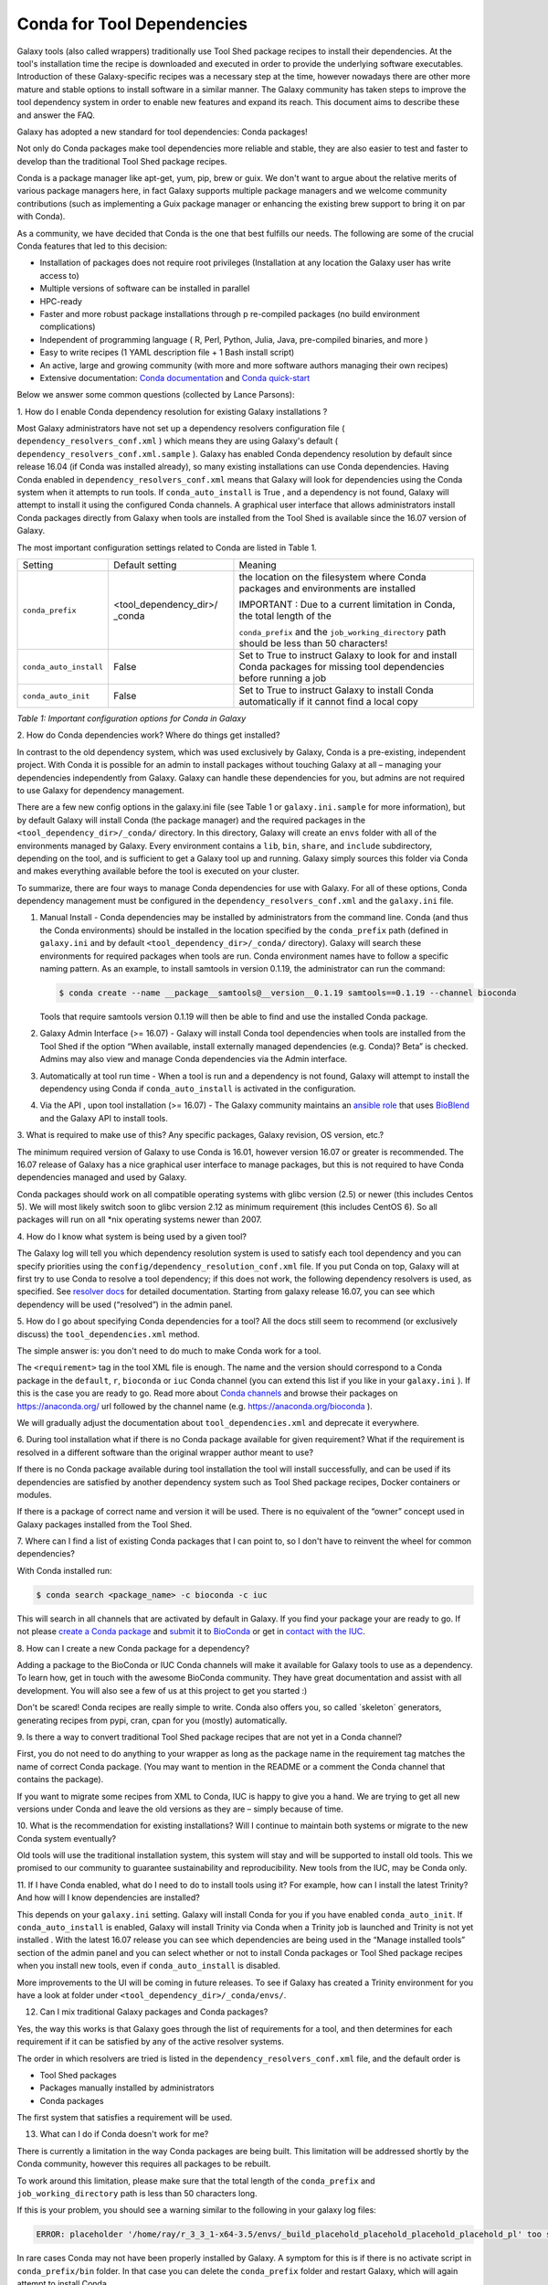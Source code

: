 =================================
Conda for Tool Dependencies
=================================

Galaxy tools (also called wrappers) traditionally use Tool Shed package
recipes to install their dependencies. At the tool's installation time
the recipe is downloaded and executed in order to provide the underlying
software executables. Introduction of these Galaxy-specific recipes was
a necessary step at the time, however nowadays there are other more
mature and stable options to install software in a similar manner. The
Galaxy community has taken steps to improve the tool dependency system
in order to enable new features and expand its reach. This document aims
to describe these and answer the FAQ.

Galaxy has adopted a new standard for tool dependencies: Conda packages!

Not only do Conda packages make tool dependencies more reliable and
stable, they are also easier to test and faster to develop than the
traditional Tool Shed package recipes.

Conda is a package manager like apt-get, yum, pip, brew or guix. We
don't want to argue about the relative merits of various package
managers here, in fact Galaxy supports multiple package managers and we
welcome community contributions (such as implementing a Guix package
manager or enhancing the existing brew support to bring it on par with
Conda).

As a community, we have decided that Conda is the one that best fulfills
our needs. The following are some of the crucial Conda features that led
to this decision:

-  Installation of packages does not require root privileges
   (Installation at any location the Galaxy user has write access to)
-  Multiple versions of software can be installed in parallel
-  HPC-ready
-  Faster and more robust package installations through p re-compiled
   packages (no build environment complications)
-  Independent of programming language ( R, Perl, Python, Julia, Java,
   pre-compiled binaries, and more )
-  Easy to write recipes (1 YAML description file + 1 Bash install
   script)
-  An active, large and growing community (with more and more software
   authors managing their own recipes)
-  Extensive documentation: `Conda documentation`_ and `Conda quick-start`_

Below we answer some common questions (collected by Lance Parsons):


1. How do I enable Conda dependency resolution for existing Galaxy
installations ?

Most Galaxy administrators have not set up a dependency resolvers
configuration file ( ``dependency_resolvers_conf.xml`` ) which means they
are using Galaxy's default ( ``dependency_resolvers_conf.xml.sample`` ).
Galaxy has enabled Conda dependency resolution by default since release
16.04 (if Conda was installed already), so many existing installations
can use Conda dependencies. Having Conda enabled in ``dependency_resolvers_conf.xml`` means that Galaxy will
look for dependencies using the Conda system when it attempts to run
tools. If ``conda_auto_install`` is True , and a dependency is not found,
Galaxy will attempt to install it using the configured Conda channels. A
graphical user interface that allows administrators install Conda
packages directly from Galaxy when tools are installed from the Tool
Shed is available since the 16.07 version of Galaxy.

The most important configuration settings related to Conda are listed in Table 1.

+--------------------------+--------------------------+---------------------------+
| Setting                  | Default setting          | Meaning                   |
+--------------------------+--------------------------+---------------------------+
| ``conda_prefix``         | <tool\_dependency\_dir>/ | the location              |
|                          | \_conda                  | on the                    |
|                          |                          | filesystem where Conda    |
|                          |                          | packages and              |
|                          |                          | environments are          |
|                          |                          | installed                 |
|                          |                          |                           |
|                          |                          | IMPORTANT : Due to a      |
|                          |                          | current limitation in     |
|                          |                          | Conda, the total length   |
|                          |                          | of the                    |
|                          |                          |                           |
|                          |                          | ``conda_prefix`` and the  |
|                          |                          | ``job_working_directory`` |
|                          |                          | path should be less       |
|                          |                          | than 50 characters!       |
+--------------------------+--------------------------+---------------------------+
| ``conda_auto_install``   | False                    | Set to True to instruct   |
|                          |                          | Galaxy to look for and    |
|                          |                          | install Conda packages    |
|                          |                          | for missing tool          |
|                          |                          | dependencies before       |
|                          |                          | running a job             |
+--------------------------+--------------------------+---------------------------+
| ``conda_auto_init``      | False                    | Set to True to instruct   |
|                          |                          | Galaxy to install Conda   |
|                          |                          | automatically if it       |
|                          |                          | cannot find a local copy  |
+--------------------------+--------------------------+---------------------------+

*Table 1: Important configuration options for Conda in Galaxy*


2. How do Conda dependencies work?
Where do things get installed?

In contrast to the old dependency system, which was used exclusively by
Galaxy, Conda is a pre-existing, independent project. With Conda it
is possible for an admin to install packages without touching Galaxy at
all – managing your dependencies independently from Galaxy. Galaxy can
handle these dependencies for you, but admins are not required to use
Galaxy for dependency management.

There are a few new config options in the galaxy.ini file (see Table
1 or ``galaxy.ini.sample`` for more information), but by default Galaxy
will install Conda (the package manager) and the required packages in
the ``<tool_dependency_dir>/_conda/`` directory. In this directory,
Galaxy will create an ``envs`` folder with all of the environments managed
by Galaxy. Every environment contains a ``lib``, ``bin``, ``share``, and ``include``
subdirectory, depending on the tool, and is sufficient to get a Galaxy
tool up and running. Galaxy simply sources this folder via Conda and
makes everything available before the tool is executed on your cluster.

To summarize, there are four ways to manage Conda dependencies for use
with Galaxy. For all of these options, Conda dependency management must
be configured in the ``dependency_resolvers_conf.xml`` and the ``galaxy.ini`` file.

#. Manual Install - Conda dependencies may be installed by
   administrators from the command line. Conda (and thus the Conda
   environments) should be installed in the location specified by the
   ``conda_prefix`` path (defined in ``galaxy.ini`` and by default
   ``<tool_dependency_dir>/_conda/`` directory). Galaxy will search
   these environments for required packages when tools are run. Conda
   environment names have to follow a specific naming pattern. As an
   example, to install samtools in version 0.1.19, the administrator can
   run the command:

   .. code-block:: bash

      $ conda create --name __package__samtools@__version__0.1.19 samtools==0.1.19 --channel bioconda

   Tools that require samtools version 0.1.19 will then be able to find
   and use the installed Conda package.
#. Galaxy Admin Interface (>= 16.07) - Galaxy will install Conda tool
   dependencies when tools are installed from the Tool Shed if the
   option “When available, install externally managed dependencies (e.g.
   Conda)? Beta” is checked. Admins may also view and manage Conda
   dependencies via the Admin interface.
#. Automatically at tool run time - When a tool is run and a dependency
   is not found, Galaxy will attempt to install the dependency using
   Conda if ``conda_auto_install`` is activated in the configuration.
#. Via the API , upon tool installation (>= 16.07) - The Galaxy
   community maintains an `ansible role`_ that uses
   BioBlend_ and the Galaxy API to install tools.


3. What is required to make use of this? Any specific packages, Galaxy
revision, OS version, etc.?

The minimum required version of Galaxy to use Conda is 16.01, however
version 16.07 or greater is recommended. The 16.07 release of Galaxy has
a nice graphical user interface to manage packages, but this is not
required to have Conda dependencies managed and used by Galaxy.

Conda packages should work on all compatible operating systems with
glibc version (2.5) or newer (this includes Centos 5). We will most
likely switch soon to glibc version 2.12 as minimum requirement (this
includes CentOS 6). So all packages will run on all \*nix operating
systems newer than 2007.


4. How do I know what system is being used
by a given tool?

The Galaxy log will tell you which dependency resolution system is used
to satisfy each tool dependency and you can specify priorities using the
``config/dependency_resolution_conf.xml`` file. If you put Conda on
top, Galaxy will at first try to use Conda to resolve a tool dependency;
if this does not work, the following dependency resolvers is used, as
specified. See `resolver docs`_ for detailed documentation. Starting from galaxy release 16.07, you can
see which dependency will be used (“resolved”) in the admin panel.


5. How do I go about specifying Conda dependencies for a tool? All the
docs still seem to recommend (or exclusively discuss) the
``tool_dependencies.xml`` method.

The simple answer is: you don't need to do much to make Conda work for a tool.

The ``<requirement>`` tag in the tool XML file is enough. The name and the
version should correspond to a Conda package in the ``default``, ``r``,
``bioconda`` or ``iuc`` Conda channel (you can extend this list if you
like in your ``galaxy.ini`` ). If this is the case you are ready to go. Read
more about `Conda channels`_  and browse their packages on https://anaconda.org/ url followed by the channel name (e.g.
`https://anaconda.org/bioconda <https://anaconda.org/bioconda>`__
).

We will gradually adjust the documentation about ``tool_dependencies.xml`` and
deprecate it everywhere.


6. During tool installation what if there is no Conda package available
for given requirement? What if the requirement is resolved in a
different software than the original wrapper author meant to use?

If there is no Conda package available during tool installation the tool
will install successfully, and can be used if its dependencies are
satisfied by another dependency system such as Tool Shed package
recipes, Docker containers or modules.

If there is a package of correct name and version it will be used. There
is no equivalent of the “owner” concept used in Galaxy packages
installed from the Tool Shed.


7. Where can I find a list of existing Conda packages that I can point
to, so I don't have to reinvent the wheel for common dependencies?

With Conda installed run:

.. code-block:: bash

   $ conda search <package_name> -c bioconda -c iuc

This will search in all channels that are activated by default in
Galaxy. If you find your package your are ready to go. If not please
`create a Conda package`_ and submit_ it to BioConda_ or get in `contact with the IUC`_.


8. How can I create a new Conda package for a
dependency?

Adding a package to the BioConda or IUC Conda channels will make it
available for Galaxy tools to use as a dependency. To learn how, get in
touch with the awesome BioConda community. They have great documentation
and assist with all development. You will also see a few of us at this
project to get you started :)

Don't be scared! Conda recipes are really simple to write. Conda also
offers you, so called \`skeleton\` generators, generating recipes from
pypi, cran, cpan for you (mostly) automatically.


9. Is there a way to convert traditional Tool Shed package recipes that
are not yet in a Conda channel?

First, you do not need to do anything to your wrapper as long as the
package name in the requirement tag matches the name of correct
Conda package. (You may want to mention in the README or a comment the
Conda channel that contains the package).

If you want to migrate some recipes from XML to Conda, IUC is happy to
give you a hand. We are trying to get all new versions under Conda and
leave the old versions as they are – simply because of time.


10. What is the recommendation for existing installations? Will I
continue to maintain both systems or migrate to the new Conda system
eventually?

Old tools will use the traditional installation system, this system will
stay and will be supported to install old tools. This we promised to our
community to guarantee sustainability and reproducibility. New tools
from the IUC, may be Conda only.


11. If I have Conda enabled, what do I need to do to install tools using
it? For example, how can I install the latest Trinity? And how will I
know dependencies are installed?

This depends on your ``galaxy.ini`` setting. Galaxy will install Conda for
you if you have enabled ``conda_auto_init``. If ``conda_auto_install`` is
enabled, Galaxy will install Trinity via Conda when a Trinity job is
launched and Trinity is not yet installed . With the latest 16.07
release you can see which dependencies are being used in the “Manage
installed tools” section of the admin panel and you can select whether
or not to install Conda packages or Tool Shed package recipes when you
install new tools, even if ``conda_auto_install`` is disabled.

More improvements to the UI will be coming in future releases. To see if Galaxy
has created a Trinity environment for you have a look at folder under
``<tool_dependency_dir>/_conda/envs/``.


12. Can I mix traditional Galaxy packages and Conda packages?

Yes, the way this works is that Galaxy goes through the list of
requirements for a tool, and then determines for each requirement if it
can be satisfied by any of the active resolver systems.

The order in which resolvers are tried is listed in the
``dependency_resolvers_conf.xml`` file, and the default order is

-  Tool Shed packages
-  Packages manually installed by administrators
-  Conda packages

The first system that satisfies a requirement will be used.


13. What can I do if Conda doesn't work for me?

There is currently a limitation in the way Conda packages are being
built. This limitation will be addressed shortly by the Conda community,
however this requires all packages to be rebuilt.

To work around this limitation, please make sure that the total length
of the ``conda_prefix`` and ``job_working_directory`` path is less than 50
characters long.

If this is your problem, you should see a warning similar to the
following in your galaxy log files:

.. code-block:: guess

   ERROR: placeholder '/home/ray/r_3_3_1-x64-3.5/envs/_build_placehold_placehold_placehold_placehold_pl' too short

In rare cases Conda may not have been properly installed by Galaxy.
A symptom for this is if there is no activate script in
``conda_prefix/bin`` folder. In that case you can delete the ``conda_prefix`` folder
and restart Galaxy, which will again attempt to install Conda.

If this does not solve your problem or you have any trouble following
the instructions, please ask on the Galaxy mailing list or the Galaxy
IRC channel.

.. _Conda documentation: http://conda.pydata.org/docs/building/build.html
.. _Conda quick-start: http://conda.pydata.org/docs/get-started.html
.. _ansible role: https://github.com/galaxyproject/ansible-galaxy-tools
.. _BioBlend: https://github.com/galaxyproject/bioblend
.. _resolver docs: https://docs.galaxyproject.org/en/master/admin/dependency_resolvers.html
.. _Conda channels: http://conda.pydata.org/docs/custom-channels.html
.. _create a Conda package: http://conda.pydata.org/docs/building/recipe.html#conda-recipe-files-overview
.. _submit: https://bioconda.github.io/#step-4-join-the-team
.. _BioConda: https://bioconda.github.io
.. _contact with the IUC: https://gitter.im/galaxy-iuc/iuc
